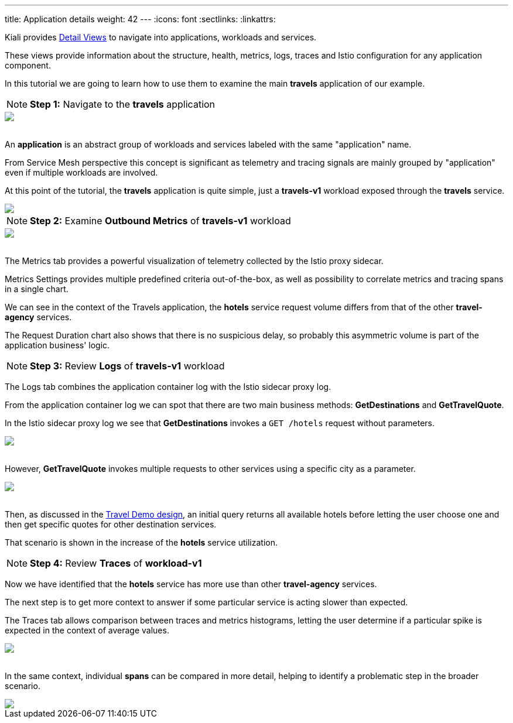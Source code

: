 ---
title: Application details
weight: 42
---
:icons: font
:sectlinks:
:linkattrs:

Kiali provides link:../features/#_detail_views[Detail Views, window="_blank"] to navigate into applications, workloads and services.

These views provide information about the structure, health, metrics, logs, traces and Istio configuration for any application component.

In this tutorial we are going to learn how to use them to examine the main *travels* application of our example.

NOTE: *Step 1:* Navigate to the *travels* application
++++
<a class="image-popup-fit-height" href="/images/tutorial/04-03-travels-application.png" title="Travels Application">
    <img src="/images/tutorial/04-03-travels-application.png" style="display:block;margin: 0 auto;" />
</a>
++++

{nbsp} +
An *application* is an abstract group of workloads and services labeled with the same "application" name.

From Service Mesh perspective this concept is significant as telemetry and tracing signals are mainly grouped by "application" even if multiple workloads are involved.

At this point of the tutorial, the *travels* application is quite simple, just a *travels-v1* workload exposed through the *travels* service.

++++
<a class="image-popup-fit-height" href="/images/tutorial/04-03-travels-v1-workload.png" title="Travels-v1 Workload">
    <img src="/images/tutorial/04-03-travels-v1-workload.png" style="display:block;margin: 0 auto;" />
</a>
++++

NOTE: *Step 2:* Examine *Outbound Metrics* of *travels-v1* workload
++++
<a class="image-popup-fit-height" href="/images/tutorial/04-03-travels-v1-metrics.png" title="Travels-v1 Metrics">
    <img src="/images/tutorial/04-03-travels-v1-metrics.png" style="display:block;margin: 0 auto;" />
</a>
++++

{nbsp} +
The Metrics tab provides a powerful visualization of telemetry collected by the Istio proxy sidecar.

Metrics Settings provides multiple predefined criteria out-of-the-box, as well as possibility to correlate metrics and tracing spans in a single chart.

We can see in the context of the Travels application, the *hotels* service request volume differs from that of the other *travel-agency* services.

The Request Duration chart also shows that there is no suspicious delay, so probably this asymmetric volume is part of the application business' logic.

NOTE: *Step 3:* Review *Logs* of *travels-v1* workload

The Logs tab combines the application container log with the Istio sidecar proxy log.

From the application container log we can spot that there are two main business methods: *GetDestinations* and *GetTravelQuote*.

In the Istio sidecar proxy log we see that *GetDestinations* invokes a `GET /hotels` request without parameters.

++++
<a class="image-popup-fit-height" href="/images/tutorial/04-03-travels-v1-logs-getdestinations.png" title="Travels-v1 Logs GetDestinations">
    <img src="/images/tutorial/04-03-travels-v1-logs-getdestinations.png" style="display:block;margin: 0 auto;" />
</a>
++++

{nbsp} +
However, *GetTravelQuote* invokes multiple requests to other services using a specific city as a parameter.

++++
<a class="image-popup-fit-height" href="/images/tutorial/04-03-travels-v1-logs-gettravelquote.png" title="Travels-v1 Logs GetTravelQuote">
    <img src="/images/tutorial/04-03-travels-v1-logs-gettravelquote.png" style="display:block;margin: 0 auto;" />
</a>
++++

{nbsp} +
Then, as discussed in the <<_travel_portal_and_travel_agency_flow,Travel Demo design>>, an initial query returns all available hotels before letting the user choose one and then get specific quotes for other destination services.

That scenario is shown in the increase of the *hotels* service utilization.

NOTE: *Step 4:* Review *Traces* of *workload-v1*

Now we have identified that the *hotels* service has more use than other *travel-agency* services.

The next step is to get more context to answer if some particular service is acting slower than expected.

The Traces tab allows comparison between traces and metrics histograms, letting the user determine if a particular spike is expected in the context of average values.

++++
<a class="image-popup-fit-height" href="/images/tutorial/04-03-travels-v1-tracing-details.png" title="Travels-v1 Traces">
    <img src="/images/tutorial/04-03-travels-v1-tracing-details.png" style="display:block;margin: 0 auto;" />
</a>
++++

{nbsp} +
In the same context, individual *spans* can be compared in more detail, helping to identify a problematic step in the broader scenario.

++++
<a class="image-popup-fit-height" href="/images/tutorial/04-03-travels-v1-tracing-spans.png" title="Travels-v1 Spans">
    <img src="/images/tutorial/04-03-travels-v1-tracing-spans.png" style="display:block;margin: 0 auto;" />
</a>
++++




